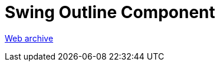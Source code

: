 ////
     Licensed to the Apache Software Foundation (ASF) under one
     or more contributor license agreements.  See the NOTICE file
     distributed with this work for additional information
     regarding copyright ownership.  The ASF licenses this file
     to you under the Apache License, Version 2.0 (the
     "License"); you may not use this file except in compliance
     with the License.  You may obtain a copy of the License at

       http://www.apache.org/licenses/LICENSE-2.0

     Unless required by applicable law or agreed to in writing,
     software distributed under the License is distributed on an
     "AS IS" BASIS, WITHOUT WARRANTIES OR CONDITIONS OF ANY
     KIND, either express or implied.  See the License for the
     specific language governing permissions and limitations
     under the License.
////
= Swing Outline Component 
:jbake-type: page
:jbake-tags: community
:jbake-status: published
:keywords: blog entry swing_outline_component
:description: blog entry swing_outline_component
:toc: left
:toclevels: 4
:toc-title: 


link:https://web.archive.org/web/20131214191810/https://blogs.oracle.com/geertjan/entry/swing_outline_component[Web archive]



